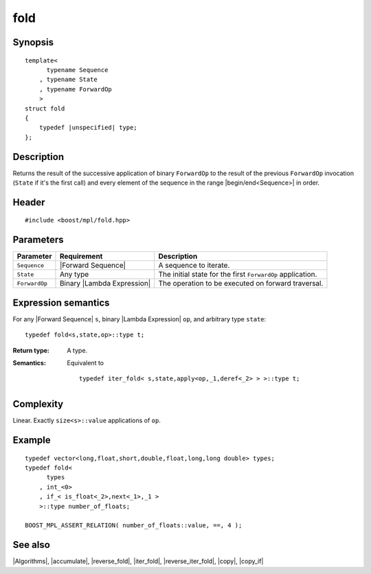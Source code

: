 .. Algorithms/Iteration Algorithms//fold

.. Copyright Aleksey Gurtovoy, David Abrahams 2007.
.. Distributed under the Boost
.. Software License, Version 1.0. (See accompanying
.. file LICENSE_1_0.txt or copy at http://www.boost.org/LICENSE_1_0.txt)

fold
====

Synopsis
--------

.. parsed-literal::
    
    template<
          typename Sequence
        , typename State
        , typename ForwardOp
        >
    struct fold
    {
        typedef |unspecified| type;
    };



Description
-----------

Returns the result of the successive application of binary ``ForwardOp`` to the 
result of the previous ``ForwardOp`` invocation (``State`` if it's the first call) 
and every element of the sequence in the range |begin/end<Sequence>| in order.


Header
------

.. parsed-literal::
    
    #include <boost/mpl/fold.hpp>


Parameters
----------

+---------------+-------------------------------+---------------------------------------------------+
| Parameter     | Requirement                   | Description                                       |
+===============+===============================+===================================================+
| ``Sequence``  | |Forward Sequence|            | A sequence to iterate.                            |
+---------------+-------------------------------+---------------------------------------------------+
| ``State``     | Any type                      | The initial state for the first ``ForwardOp``     |
|               |                               | application.                                      |
+---------------+-------------------------------+---------------------------------------------------+
| ``ForwardOp`` | Binary |Lambda Expression|    | The operation to be executed on forward           |
|               |                               | traversal.                                        |
+---------------+-------------------------------+---------------------------------------------------+


Expression semantics
--------------------

For any |Forward Sequence| ``s``, binary |Lambda Expression| ``op``, and arbitrary type ``state``:


.. parsed-literal::

    typedef fold<s,state,op>::type t; 

:Return type:
    A type.

:Semantics:
    Equivalent to
        
    .. parsed-literal::
    
        typedef iter_fold< s,state,apply<op,_1,deref<_2> > >::type t; 



Complexity
----------

Linear. Exactly ``size<s>::value`` applications of ``op``. 


Example
-------

.. parsed-literal::
    
    typedef vector<long,float,short,double,float,long,long double> types;
    typedef fold<
          types
        , int_<0>
        , if_< is_float<_2>,next<_1>,_1 >
        >::type number_of_floats;
    
    BOOST_MPL_ASSERT_RELATION( number_of_floats::value, ==, 4 );


See also
--------

|Algorithms|, |accumulate|, |reverse_fold|, |iter_fold|, |reverse_iter_fold|, |copy|, |copy_if|
